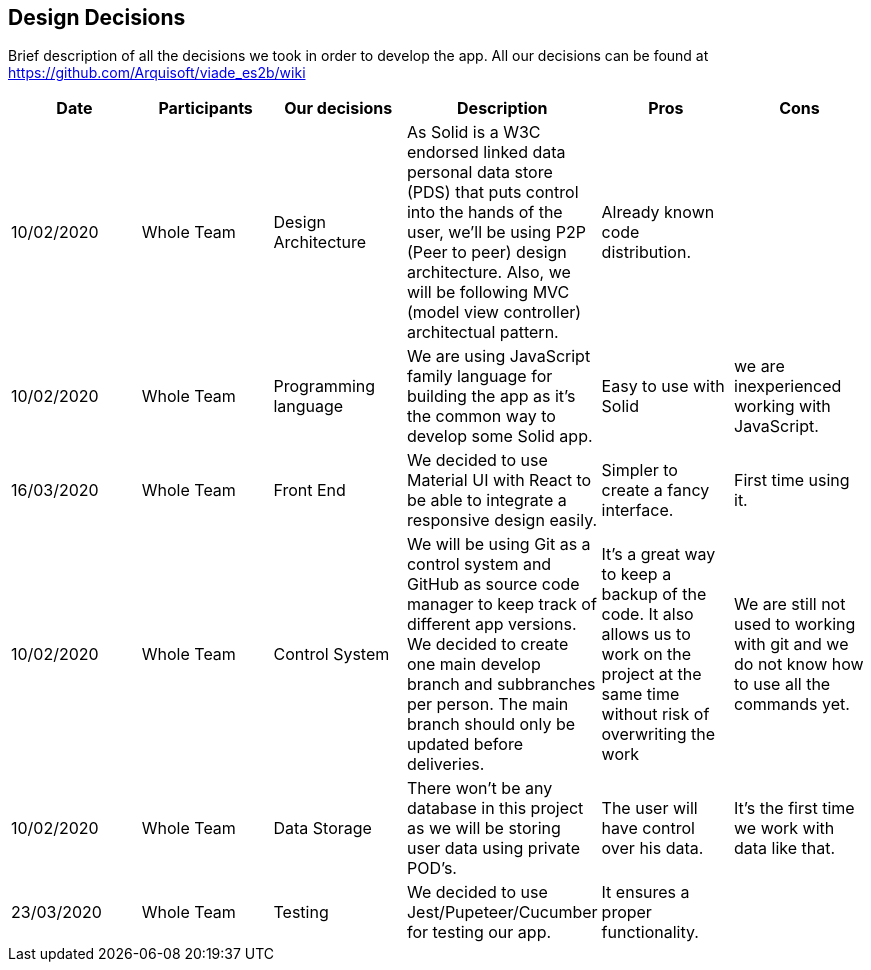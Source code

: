 [[section-design-decisions]]
== Design Decisions

Brief description of all the decisions we took in order to develop the app.
All our decisions can be found at https://github.com/Arquisoft/viade_es2b/wiki

[cols=6*,options="header"]

|===
| Date
| Participants
| Our decisions
| Description
| Pros
| Cons


| 10/02/2020
| Whole Team
| Design Architecture
| As Solid is a W3C endorsed linked data personal data store (PDS) that puts control into the hands of the user, we'll be using P2P (Peer to peer) design architecture. Also, we will be following MVC (model view controller) architectual pattern.
| Already known code distribution.
| 

| 10/02/2020
| Whole Team
| Programming language
| We are using JavaScript family language for building the app as it's the common way to develop some Solid app.
| Easy to use with Solid
| we are inexperienced working with JavaScript.

| 16/03/2020
| Whole Team
| Front End 
| We decided to use Material UI with React to be able to integrate a responsive design easily.
| Simpler to create a fancy interface.
| First time using it.

| 10/02/2020
| Whole Team
| Control System
| We will be using Git as a control system and GitHub as source code manager to keep track of different app versions. We decided to create one main develop branch and subbranches per person. The main branch should only be updated before deliveries.
| It's a great way to keep a backup of the code. It also allows us to work on the project at the same time without risk of overwriting the work
| We are still not used to working with git and we do not know how to use all the commands yet.

| 10/02/2020
| Whole Team
| Data Storage
| There won't be any database in this project as we will be storing user data using private POD's.
| The user will have control over his data.
| It's the first time we work with data like that.


| 23/03/2020
| Whole Team
| Testing
| We decided to use Jest/Pupeteer/Cucumber for testing our app.
| It ensures a proper functionality.
|

|===
